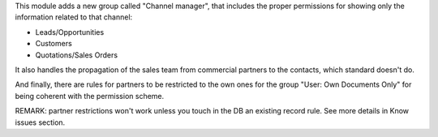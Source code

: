 This module adds a new group called "Channel manager", that includes
the proper permissions for showing only the information related to that
channel:

* Leads/Opportunities
* Customers
* Quotations/Sales Orders

It also handles the propagation of the sales team from commercial partners to
the contacts, which standard doesn't do.

And finally, there are rules for partners to be restricted to the own ones for
the group "User: Own Documents Only" for being coherent with the permission
scheme.

REMARK: partner restrictions won't work unless you touch in the DB an existing
record rule. See more details in Know issues section.
